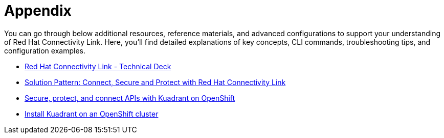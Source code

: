 = Appendix

You can go through below additional resources, reference materials, and advanced configurations to support your understanding of Red Hat Connectivity Link.
Here, you'll find detailed explanations of key concepts, CLI commands, troubleshooting tips, and configuration examples.

* https://docs.google.com/presentation/d/1KOJeQhhzo-Nie8ESRfp6SqQGz5oZrXi8Xy-ahLK466U/edit#slide=id.g547716335e_0_220[Red Hat Connectivity Link - Technical Deck]
* https://www.solutionpatterns.io/soln-pattern-connectivity-link/solution-pattern/index.html[Solution Pattern: Connect, Secure and Protect with Red Hat Connectivity Link]
* https://docs.kuadrant.io/0.11.0/kuadrant-operator/doc/user-guides/secure-protect-connect-single-multi-cluster/#application-developer-workflow[Secure, protect, and connect APIs with Kuadrant on OpenShift]
* https://docs.kuadrant.io/0.11.0/kuadrant-operator/doc/install/install-openshift/[Install Kuadrant on an OpenShift cluster]